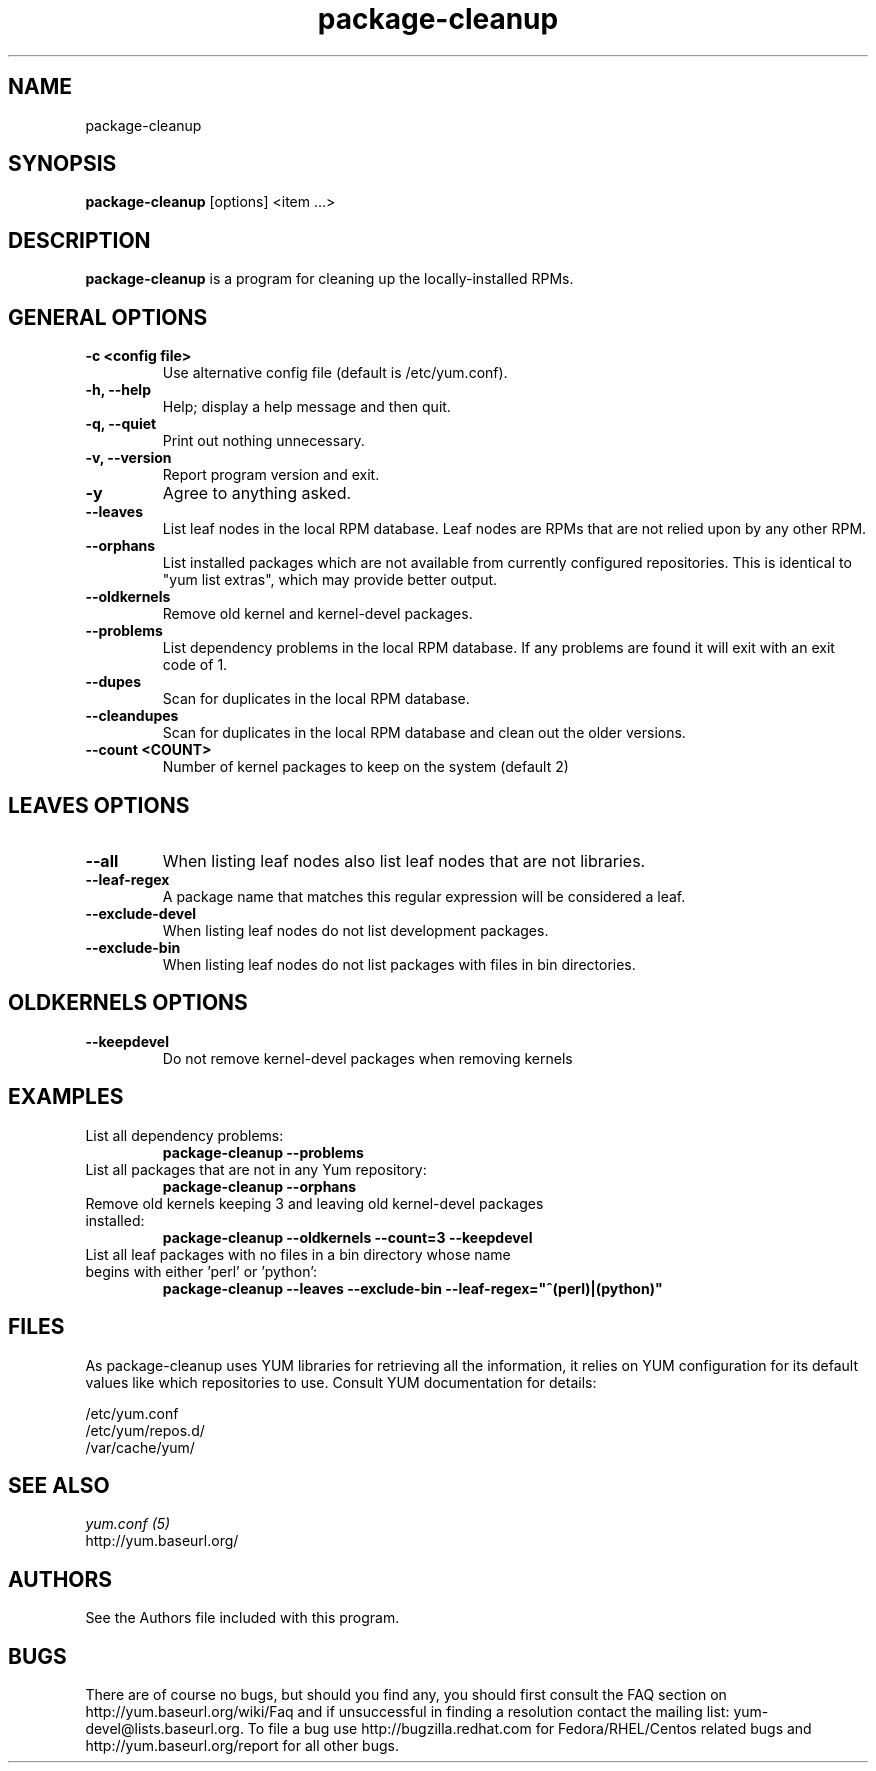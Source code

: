 .\" package-cleanup 
.TH "package-cleanup" "1" "03 November 2005" "Gijs Hollestelle" ""
.SH "NAME"
package-cleanup
.SH "SYNOPSIS"
\fBpackage-cleanup\fP [options] <item ...>
.SH "DESCRIPTION"
.PP 
\fBpackage-cleanup\fP is a program for cleaning up the locally-installed RPMs.
.PP 
.SH "GENERAL OPTIONS"
.IP "\fB\-c <config file>\fP"
Use alternative config file (default is /etc/yum.conf).
.IP "\fB\-h, \-\-help\fP"
Help; display a help message and then quit\&.
.IP "\fB\-q, \-\-quiet\fP" 
Print out nothing unnecessary.
.IP "\fB\-v, \-\-version\fP" 
Report program version and exit.
.IP "\fB\-y\fP" 
Agree to anything asked.
.IP "\fB\-\-leaves\fP"
List leaf nodes in the local RPM database.  Leaf nodes are RPMs that
are not relied upon by any other RPM.
.IP "\fB\-\-orphans\fP"
List installed packages which are not available from currently configured
repositories. This is identical to "yum list extras", which may provide better
output.
.IP "\fB\-\-oldkernels\fP"
Remove old kernel and kernel-devel packages.
.IP "\fB\-\-problems\fP"
List dependency problems in the local RPM database. If any problems are 
found it will exit with an exit code of 1.
.IP "\fB\-\-dupes\fP"
Scan for duplicates in the local RPM database.
.IP "\fB\-\-cleandupes\fP"
Scan for duplicates in the local RPM database and clean out the
older versions.
.IP "\fB\-\-count <COUNT>\fP"
Number of kernel packages to keep on the system (default 2)
.PP 
.SH "LEAVES OPTIONS" 
.IP "\fB\-\-all\fP"
When listing leaf nodes also list leaf nodes that are
not libraries.
.IP "\fB\-\-leaf\-regex\fP"
A package name that matches this regular expression will be considered a leaf.
.IP "\fB\-\-exclude\-devel\fP"
When listing leaf nodes do not list development packages.
.IP "\fB\-\-exclude\-bin\fP"
When listing leaf nodes do not list packages with files in bin directories.
.PP 
.SH "OLDKERNELS OPTIONS" 
.IP "\fB\-\-keepdevel\fP"
Do not remove kernel-devel packages when removing kernels

.SH "EXAMPLES"
.IP "List all dependency problems:"
\fBpackage-cleanup --problems\fP
.IP "List all packages that are not in any Yum repository:"
\fBpackage-cleanup --orphans\fP 
.IP "Remove old kernels keeping 3 and leaving old kernel-devel packages installed:"
\fBpackage-cleanup --oldkernels --count=3 --keepdevel\fP
.PP 
.IP "List all leaf packages with no files in a bin directory whose name begins with either 'perl' or 'python':"
\fBpackage-cleanup --leaves --exclude-bin --leaf-regex="^(perl)|(python)"\fP
.PP
.SH "FILES"
As package-cleanup uses YUM libraries for retrieving all the information, it
relies on YUM configuration for its default values like which repositories
to use. Consult YUM documentation for details:
.PP
.nf 
/etc/yum.conf
/etc/yum/repos.d/
/var/cache/yum/
.fi 

.PP 
.SH "SEE ALSO"
.nf
.I yum.conf (5)
http://yum.baseurl.org/
.fi 

.PP 
.SH "AUTHORS"
.nf 
See the Authors file included with this program.
.fi 

.PP 
.SH "BUGS"
There are of course no bugs, but should you find any, you should first
consult the FAQ section on http://yum.baseurl.org/wiki/Faq and if unsuccessful
in finding a resolution contact the mailing list: yum-devel@lists.baseurl.org.
To file a bug use http://bugzilla.redhat.com for Fedora/RHEL/Centos
related bugs and http://yum.baseurl.org/report for all other bugs.
.fi
